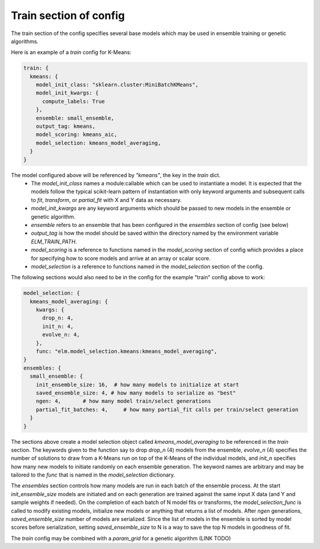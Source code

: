 Train section of config
========

The train section of the config specifies several base models which may be used in ensemble training or genetic algorithms.

Here is an example of a `train` config for K-Means:

.. code-block:: python 

    train: {
      kmeans: {
        model_init_class: "sklearn.cluster:MiniBatchKMeans",
        model_init_kwargs: {
          compute_labels: True
        },
        ensemble: small_ensemble,
        output_tag: kmeans,
        model_scoring: kmeans_aic,
        model_selection: kmeans_model_averaging,
      }
    }

The model configured above will be referenced by `"kmeans"`, the key in the `train` dict.
 * The `model_init_class` names a module:callable which can be used to instantiate a model.  It is expected that the models follow the typical scikit-learn pattern of instantiation with only keyword arguments and subsequent calls to `fit`, `transform`, or `partial_fit` with X and Y data as necessary.
 * `model_init_kwargs` are any keyword arguments which should be passed to new models in the ensemble or genetic algorithm.
 * `ensemble` refers to an ensemble that has been configured in the `ensembles` section of config (see below)
 * `output_tag` is how the model should be saved within the directory named by the environment variable `ELM_TRAIN_PATH`.
 * `model_scoring` is a reference to functions named in the `model_scoring` section of config which provides a place for specifying how to score models and arrive at an array or scalar score.
 * `model_selection` is a reference to functions named in the `model_selection` section of the config.

The following sections would also need to be in the config for the example "train" config above to work:

.. code-block:: python 

    model_selection: {
      kmeans_model_averaging: {
        kwargs: {
          drop_n: 4,
          init_n: 4,
          evolve_n: 4,
        },
        func: "elm.model_selection.kmeans:kmeans_model_averaging",
    }
    ensembles: {
      small_ensemble: {
        init_ensemble_size: 16,  # how many models to initialize at start
        saved_ensemble_size: 4, # how many models to serialize as "best"
        ngen: 4,       # how many model train/select generations
        partial_fit_batches: 4,     # how many partial_fit calls per train/select generation
      }
    }

The sections above create a model selection object called `kmeans_model_averaging` to be referenced in the `train` section.  The keywords given to the function say to drop `drop_n` (4) models from the ensemble, `evolve_n` (4) specifies the number of solutions to draw from a K-Means run on top of the K-Means of the individual models, and `init_n` specifies how many new models to initiate randomly on each ensemble generation.  The keyword names are arbitrary and may be tailored to the `func` that is named in the `model_selection` dictionary.

The `ensembles` section controls how many models are run in each batch of the ensemble process.  At the start `init_ensemble_size` models are initiated and on each generation are trained against the same input X data (and Y and sample weights if needed).  On the completion of each batch of N model fits or transforms, the `model_selection_func` is called to modify existing models, initialize new models or anything that returns a list of models.  After `ngen` generations, `saved_ensemble_size` number of models are serialized.  Since the list of models in the ensemble is sorted by model scores before serialization, setting `saved_ensemble_size` to N is a way to save the top N models in goodness of fit.

The `train` config may be combined with a `param_grid` for a genetic algorithm (LINK TODO)
